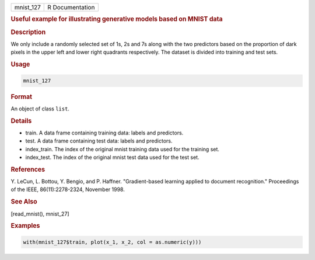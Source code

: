.. container::

   .. container::

      ========= ===============
      mnist_127 R Documentation
      ========= ===============

      .. rubric:: Useful example for illustrating generative models
         based on MNIST data
         :name: useful-example-for-illustrating-generative-models-based-on-mnist-data

      .. rubric:: Description
         :name: description

      We only include a randomly selected set of 1s, 2s and 7s along
      with the two predictors based on the proportion of dark pixels in
      the upper left and lower right quadrants respectively. The dataset
      is divided into training and test sets.

      .. rubric:: Usage
         :name: usage

      .. code:: R

         mnist_127

      .. rubric:: Format
         :name: format

      An object of class ``list``.

      .. rubric:: Details
         :name: details

      -  train. A data frame containing training data: labels and
         predictors.

      -  test. A data frame containing test data: labels and predictors.

      -  index_train. The index of the original mnist training data used
         for the training set.

      -  index_test. The index of the original mnist test data used for
         the test set.

      .. rubric:: References
         :name: references

      Y. LeCun, L. Bottou, Y. Bengio, and P. Haffner. "Gradient-based
      learning applied to document recognition." Proceedings of the
      IEEE, 86(11):2278-2324, November 1998.

      .. rubric:: See Also
         :name: see-also

      [read_mnist(), mnist_27]

      .. rubric:: Examples
         :name: examples

      .. code:: R

         with(mnist_127$train, plot(x_1, x_2, col = as.numeric(y)))
